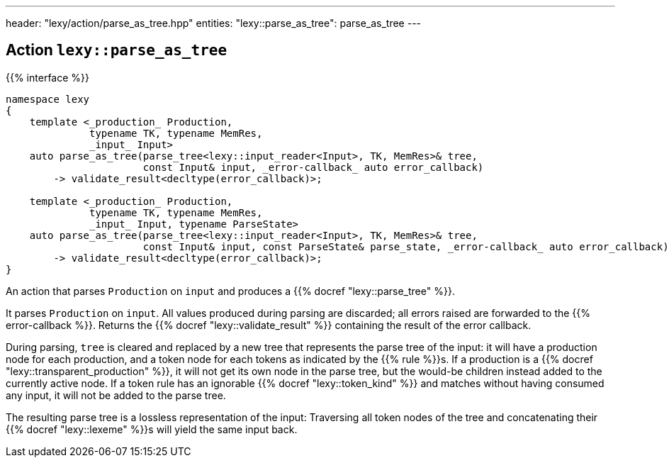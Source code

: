 ---
header: "lexy/action/parse_as_tree.hpp"
entities:
  "lexy::parse_as_tree": parse_as_tree
---

[#parse_as_tree]
== Action `lexy::parse_as_tree`

{{% interface %}}
----
namespace lexy
{
    template <_production_ Production,
              typename TK, typename MemRes,
              _input_ Input>
    auto parse_as_tree(parse_tree<lexy::input_reader<Input>, TK, MemRes>& tree,
                       const Input& input, _error-callback_ auto error_callback)
        -> validate_result<decltype(error_callback)>;

    template <_production_ Production,
              typename TK, typename MemRes,
              _input_ Input, typename ParseState>
    auto parse_as_tree(parse_tree<lexy::input_reader<Input>, TK, MemRes>& tree,
                       const Input& input, const ParseState& parse_state, _error-callback_ auto error_callback)
        -> validate_result<decltype(error_callback)>;
}
----

[.lead]
An action that parses `Production` on `input` and produces a {{% docref "lexy::parse_tree" %}}.

It parses `Production` on `input`.
All values produced during parsing are discarded;
all errors raised are forwarded to the {{% error-callback %}}.
Returns the {{% docref "lexy::validate_result" %}} containing the result of the error callback.

During parsing, `tree` is cleared and replaced by a new tree that represents the parse tree of the input:
it will have a production node for each production, and a token node for each tokens as indicated by the {{% rule %}}s.
If a production is a {{% docref "lexy::transparent_production" %}}, it will not get its own node in the parse tree,
but the would-be children instead added to the currently active node.
If a token rule has an ignorable {{% docref "lexy::token_kind" %}} and matches without having consumed any input, it will not be added to the parse tree.

The resulting parse tree is a lossless representation of the input:
Traversing all token nodes of the tree and concatenating their {{% docref "lexy::lexeme" %}}s will yield the same input back.

